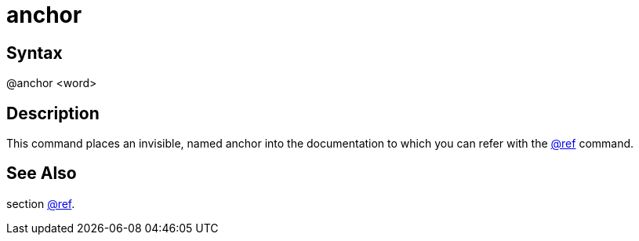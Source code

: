 = anchor

== Syntax
@anchor &lt;word&gt;

== Description
This command places an invisible, named anchor into the documentation to which you can refer with the xref:commands/ref.adoc[@ref] command.

== See Also
section xref:commands/ref.adoc[@ref].